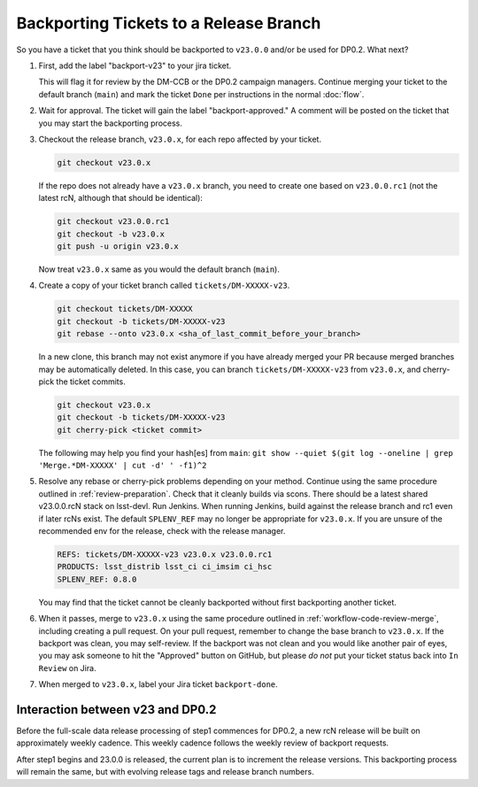 #######################################
Backporting Tickets to a Release Branch
#######################################

So you have a ticket that you think should be backported to ``v23.0.0`` and/or be used for DP0.2.
What next?

1) First, add the label "backport-v23" to your jira ticket.

   This will flag it for review by the DM-CCB or the DP0.2 campaign managers.
   Continue merging your ticket to the default branch (``main``) and mark the ticket ``Done`` per instructions in the normal :doc:`flow`.

2) Wait for approval. The ticket will gain the label "backport-approved."  A comment will be posted on the ticket that you may start the backporting process.

3) Checkout the release branch, ``v23.0.x``, for each repo affected by your ticket.

   .. code-block:: bash

      git checkout v23.0.x

   If the repo does not already have a ``v23.0.x`` branch, you need to create one based on ``v23.0.0.rc1`` (not the latest rcN, although that should be identical):

   .. code-block:: bash

      git checkout v23.0.0.rc1
      git checkout -b v23.0.x
      git push -u origin v23.0.x

   Now treat ``v23.0.x`` same as you would the default branch (``main``).

4) Create a copy of your ticket branch called ``tickets/DM-XXXXX-v23``.

   .. code-block:: bash

      git checkout tickets/DM-XXXXX
      git checkout -b tickets/DM-XXXXX-v23
      git rebase --onto v23.0.x <sha_of_last_commit_before_your_branch>

   In a new clone, this branch may not exist anymore if you have already merged your PR because merged branches may be automatically deleted.
   In this case, you can branch ``tickets/DM-XXXXX-v23`` from ``v23.0.x``, and cherry-pick the ticket commits.

   .. code-block:: bash

      git checkout v23.0.x
      git checkout -b tickets/DM-XXXXX-v23
      git cherry-pick <ticket commit>

   The following may help you find your hash[es] from ``main``:
   ``git show --quiet $(git log --oneline | grep 'Merge.*DM-XXXXX' | cut -d' ' -f1)^2``

5) Resolve any rebase or cherry-pick problems depending on your method.
   Continue using the same procedure outlined in :ref:`review-preparation`.
   Check that it cleanly builds via scons. There should be a latest shared v23.0.0.rcN stack on lsst-devl.
   Run Jenkins. When running Jenkins, build against the release branch and rc1 even if later rcNs exist.
   The default ``SPLENV_REF`` may no longer be appropriate for ``v23.0.x``.
   If you are unsure of the recommended env for the release, check with the release manager.

   .. code-block:: bash

      REFS: tickets/DM-XXXXX-v23 v23.0.x v23.0.0.rc1
      PRODUCTS: lsst_distrib lsst_ci ci_imsim ci_hsc
      SPLENV_REF: 0.8.0

   You may find that the ticket cannot be cleanly backported without first backporting another ticket.

6) When it passes, merge to ``v23.0.x`` using the same procedure outlined in :ref:`workflow-code-review-merge`,
   including creating a pull request.
   On your pull request, remember to change the base branch to ``v23.0.x``.
   If the backport was clean, you may self-review.
   If the backport was not clean and you would like another pair of eyes, you may ask someone to hit the "Approved" button on GitHub,
   but please *do not* put your ticket status back into ``In Review`` on Jira.

7) When merged to ``v23.0.x``, label your Jira ticket ``backport-done``.


Interaction between v23 and DP0.2
---------------------------------
Before the full-scale data release processing of step1 commences for DP0.2, a new rcN release will be built on approximately weekly cadence.
This weekly cadence follows the weekly review of backport requests.

After step1 begins and 23.0.0 is released, the current plan is to increment the release versions.
This backporting process will remain the same, but with evolving release tags and release branch numbers.
